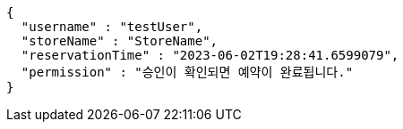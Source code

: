 [source,options="nowrap"]
----
{
  "username" : "testUser",
  "storeName" : "StoreName",
  "reservationTime" : "2023-06-02T19:28:41.6599079",
  "permission" : "승인이 확인되면 예약이 완료됩니다."
}
----